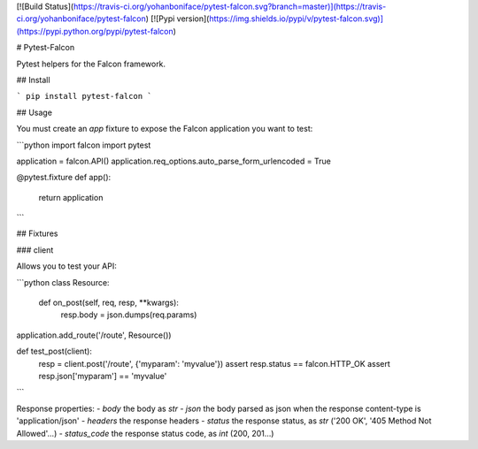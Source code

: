 [![Build Status](https://travis-ci.org/yohanboniface/pytest-falcon.svg?branch=master)](https://travis-ci.org/yohanboniface/pytest-falcon) [![Pypi version](https://img.shields.io/pypi/v/pytest-falcon.svg)](https://pypi.python.org/pypi/pytest-falcon)

# Pytest-Falcon

Pytest helpers for the Falcon framework.


## Install

```
pip install pytest-falcon
```


## Usage

You must create an `app` fixture to expose the Falcon application you want to test:

```python
import falcon
import pytest


application = falcon.API()
application.req_options.auto_parse_form_urlencoded = True


@pytest.fixture
def app():
    return application
```

## Fixtures

### client

Allows you to test your API:

```python
class Resource:

    def on_post(self, req, resp, **kwargs):
        resp.body = json.dumps(req.params)

application.add_route('/route', Resource())

def test_post(client):
    resp = client.post('/route', {'myparam': 'myvalue'})
    assert resp.status == falcon.HTTP_OK
    assert resp.json['myparam'] == 'myvalue'
```

Response properties:
- `body` the body as `str`
- `json` the body parsed as json when the response content-type is 'application/json'
- `headers` the response headers
- `status` the response status, as `str` ('200 OK', '405 Method Not Allowed'…)
- `status_code` the response status code, as `int` (200, 201…)


